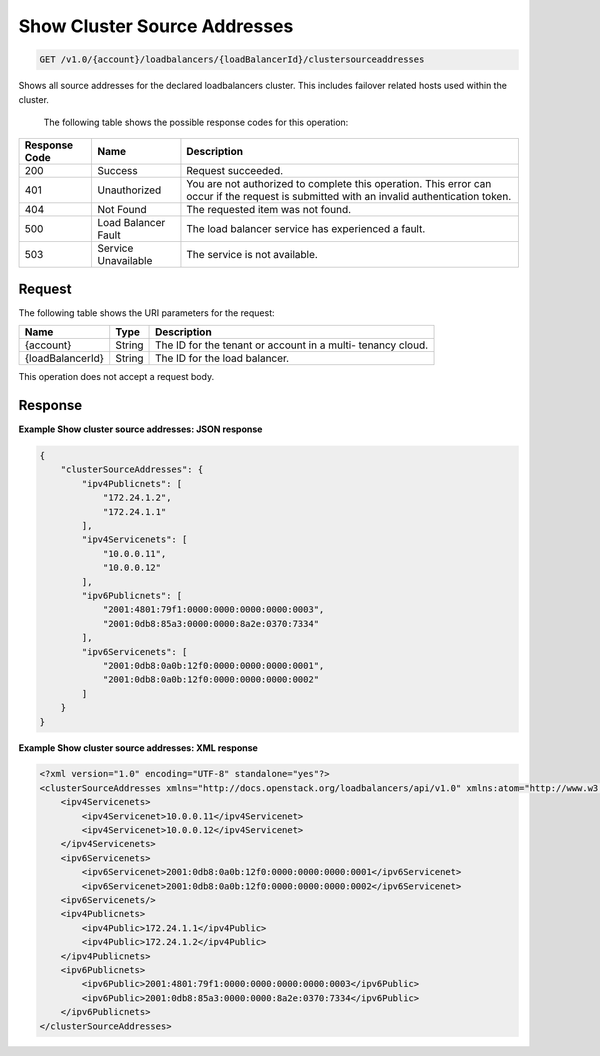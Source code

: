 .. _get-show-cluster-source-addresses:

Show Cluster Source Addresses
~~~~~~~~~~~~~~~~~~~~~~~~~~~~~

.. code::

    GET /v1.0/{account}/loadbalancers/{loadBalancerId}/clustersourceaddresses

Shows all source addresses for the declared loadbalancers cluster. This
includes failover related hosts used within the cluster.


   The following table shows the possible response codes for this operation:

+--------------------------+-------------------------+-------------------------+
|Response Code             |Name                     |Description              |
+==========================+=========================+=========================+
|200                       |Success                  |Request succeeded.       |
+--------------------------+-------------------------+-------------------------+
|401                       |Unauthorized             |You are not authorized   |
|                          |                         |to complete this         |
|                          |                         |operation. This error    |
|                          |                         |can occur if the request |
|                          |                         |is submitted with an     |
|                          |                         |invalid authentication   |
|                          |                         |token.                   |
+--------------------------+-------------------------+-------------------------+
|404                       |Not Found                |The requested item was   |
|                          |                         |not found.               |
+--------------------------+-------------------------+-------------------------+
|500                       |Load Balancer Fault      |The load balancer        |
|                          |                         |service has              |
|                          |                         |experienced a fault.     |
+--------------------------+-------------------------+-------------------------+
|503                       |Service Unavailable      |The service is not       |
|                          |                         |available.               |
+--------------------------+-------------------------+-------------------------+

Request
-------

The following table shows the URI parameters for the request:

+--------------------------+-------------------------+-------------------------+
|Name                      |Type                     |Description              |
+==========================+=========================+=========================+
|{account}                 |String                   |The ID for the tenant or |
|                          |                         |account in a multi-      |
|                          |                         |tenancy cloud.           |
+--------------------------+-------------------------+-------------------------+
|{loadBalancerId}          |String                   |The ID for the load      |
|                          |                         |balancer.                |
+--------------------------+-------------------------+-------------------------+

This operation does not accept a request body.

Response
--------


**Example Show cluster source addresses: JSON response**

.. code::

    {
        "clusterSourceAddresses": {
            "ipv4Publicnets": [
                "172.24.1.2",
                "172.24.1.1"
            ],
            "ipv4Servicenets": [
                "10.0.0.11",
                "10.0.0.12"
            ],
            "ipv6Publicnets": [
                "2001:4801:79f1:0000:0000:0000:0000:0003",
                "2001:0db8:85a3:0000:0000:8a2e:0370:7334"
            ],
            "ipv6Servicenets": [
                "2001:0db8:0a0b:12f0:0000:0000:0000:0001",
                "2001:0db8:0a0b:12f0:0000:0000:0000:0002"
            ]
        }
    }

**Example Show cluster source addresses: XML response**

.. code::

    <?xml version="1.0" encoding="UTF-8" standalone="yes"?>
    <clusterSourceAddresses xmlns="http://docs.openstack.org/loadbalancers/api/v1.0" xmlns:atom="http://www.w3.org/2005/Atom">
        <ipv4Servicenets>
            <ipv4Servicenet>10.0.0.11</ipv4Servicenet>
            <ipv4Servicenet>10.0.0.12</ipv4Servicenet>
        </ipv4Servicenets>
        <ipv6Servicenets>
            <ipv6Servicenet>2001:0db8:0a0b:12f0:0000:0000:0000:0001</ipv6Servicenet>
            <ipv6Servicenet>2001:0db8:0a0b:12f0:0000:0000:0000:0002</ipv6Servicenet>
        <ipv6Servicenets/>
        <ipv4Publicnets>
            <ipv4Public>172.24.1.1</ipv4Public>
            <ipv4Public>172.24.1.2</ipv4Public>
        </ipv4Publicnets>
        <ipv6Publicnets>
            <ipv6Public>2001:4801:79f1:0000:0000:0000:0000:0003</ipv6Public>
            <ipv6Public>2001:0db8:85a3:0000:0000:8a2e:0370:7334</ipv6Public>
        </ipv6Publicnets>
    </clusterSourceAddresses>
